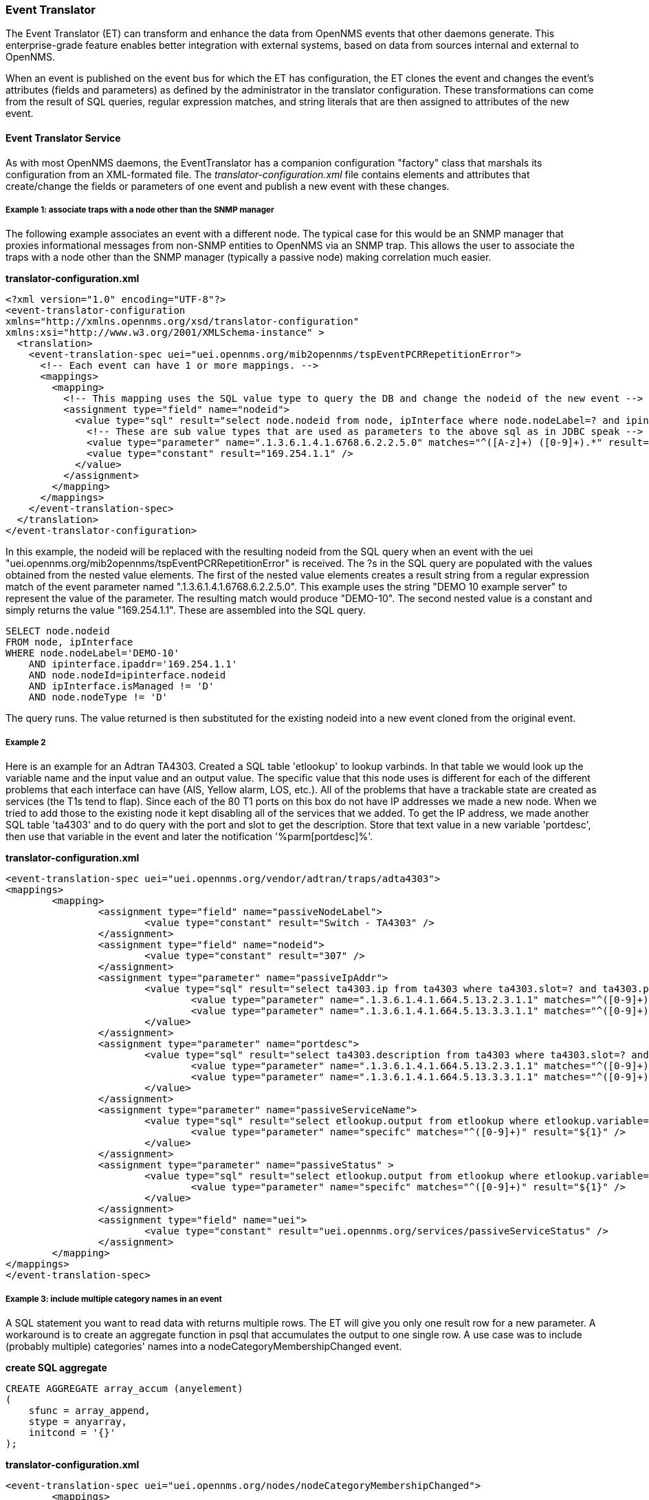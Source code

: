 // Allow GitHub image rendering
:imagesdir: ../../images

[[event-translator]]
=== Event Translator

The Event Translator (ET) can transform and enhance the data from OpenNMS events that other daemons generate. 
This enterprise-grade feature enables better integration with external systems, based on data from sources internal and external to OpenNMS. 

When an event is published on the event bus for which the ET has configuration, the ET clones the event and changes the event's attributes (fields and parameters) as defined by the administrator in the translator configuration. 
These transformations can come from the result of SQL queries, regular expression matches, and string literals that are then assigned to attributes of the new event. 

==== Event Translator Service

As with most OpenNMS daemons, the EventTranslator has a companion configuration "factory" class that marshals its configuration from an XML-formated file. 
The _translator-configuration.xml_ file contains elements and attributes that create/change the fields or parameters of one event and publish a new event with these changes. 

===== Example 1: associate traps with a node other than the SNMP manager

The following example associates an event with a different node. 
The typical case for this would be an SNMP manager that proxies informational messages from non-SNMP entities to OpenNMS via an SNMP trap. 
This allows the user to associate the traps with a node other than the SNMP manager (typically a passive node) making correlation much easier. 

*translator-configuration.xml*

[source, xml]
----
<?xml version="1.0" encoding="UTF-8"?>
<event-translator-configuration
xmlns="http://xmlns.opennms.org/xsd/translator-configuration"
xmlns:xsi="http://www.w3.org/2001/XMLSchema-instance" >
  <translation>
    <event-translation-spec uei="uei.opennms.org/mib2opennms/tspEventPCRRepetitionError">
      <!-- Each event can have 1 or more mappings. -->
      <mappings>
        <mapping>
          <!-- This mapping uses the SQL value type to query the DB and change the nodeid of the new event -->
          <assignment type="field" name="nodeid">
            <value type="sql" result="select node.nodeid from node, ipInterface where node.nodeLabel=? and ipinterface.ipaddr=? and node.nodeId=ipinterface.nodeid and ipInterface.isManaged != 'D' and node.nodeType != 'D'" >
              <!-- These are sub value types that are used as parameters to the above sql as in JDBC speak -->
              <value type="parameter" name=".1.3.6.1.4.1.6768.6.2.2.5.0" matches="^([A-z]+) ([0-9]+).*" result="${1}-${2}" />
              <value type="constant" result="169.254.1.1" />
            </value>
          </assignment>
        </mapping>
      </mappings>
    </event-translation-spec>
  </translation>
</event-translator-configuration>
----

In this example, the nodeid will be replaced with the resulting nodeid from the SQL query when an event with the uei "uei.opennms.org/mib2opennms/tspEventPCRRepetitionError" is received. 
The ?s in the SQL query are populated with the values obtained from the nested value elements. 
The first of the nested value elements creates a result string from a regular expression match of the event parameter named ".1.3.6.1.4.1.6768.6.2.2.5.0". 
This example uses the string "DEMO 10 example server" to represent the value of the parameter. 
The resulting match would produce "DEMO-10". 
The second nested value is a constant and simply returns the value "169.254.1.1". 
These are assembled into the SQL query.

[source]
----
SELECT node.nodeid
FROM node, ipInterface
WHERE node.nodeLabel='DEMO-10'
    AND ipinterface.ipaddr='169.254.1.1'
    AND node.nodeId=ipinterface.nodeid
    AND ipInterface.isManaged != 'D'
    AND node.nodeType != 'D'
----

The query runs. 
The value returned is then substituted for the existing nodeid into a new event cloned from the original event. 

===== Example 2

Here is an example for an Adtran TA4303. 
Created a SQL table 'etlookup' to lookup varbinds. 
In that table we would look up the variable name and the input value and an output value. 
The specific value that this node uses is different for each of the different problems that each interface can have (AIS, Yellow alarm, LOS, etc.). 
All of the problems that have a trackable state are created as services (the T1s tend to flap). 
Since each of the 80 T1 ports on this box do not have IP addresses we made a new node. 
When we tried to add those to the existing node it kept disabling all of the services that we added. 
To get the IP address, we made another SQL table 'ta4303' and to do query with the port and slot to get the description. 
Store that text value in a new variable 'portdesc', then use that variable in the event and later the notification '%parm[portdesc]%'.

*translator-configuration.xml*

[source,xml]
----
<event-translation-spec uei="uei.opennms.org/vendor/adtran/traps/adta4303">
<mappings>
	<mapping>
	        <assignment type="field" name="passiveNodeLabel">
			<value type="constant" result="Switch - TA4303" />
		</assignment>
	        <assignment type="field" name="nodeid">
			<value type="constant" result="307" />
		</assignment>
		<assignment type="parameter" name="passiveIpAddr">
			<value type="sql" result="select ta4303.ip from ta4303 where ta4303.slot=? and ta4303.port=? " >
				<value type="parameter" name=".1.3.6.1.4.1.664.5.13.2.3.1.1" matches="^([0-9]+)" result="${1}" />
				<value type="parameter" name=".1.3.6.1.4.1.664.5.13.3.3.1.1" matches="^([0-9]+)" result="${1}" />
			</value>
		</assignment>
		<assignment type="parameter" name="portdesc">
			<value type="sql" result="select ta4303.description from ta4303 where ta4303.slot=? and ta4303.port=? " >
				<value type="parameter" name=".1.3.6.1.4.1.664.5.13.2.3.1.1" matches="^([0-9]+)" result="${1}" />
				<value type="parameter" name=".1.3.6.1.4.1.664.5.13.3.3.1.1" matches="^([0-9]+)" result="${1}" />
			</value>
		</assignment>
		<assignment type="parameter" name="passiveServiceName">
			<value type="sql" result="select etlookup.output from etlookup where etlookup.variable='ta4303service' and etlookup.input=? " >
				<value type="parameter" name="specifc" matches="^([0-9]+)" result="${1}" />
			</value>
		</assignment>
        	<assignment type="parameter" name="passiveStatus" >
			<value type="sql" result="select etlookup.output from etlookup where etlookup.variable='ta4303status' and etlookup.input=? " >
				<value type="parameter" name="specifc" matches="^([0-9]+)" result="${1}" />
			</value>
		</assignment>
		<assignment type="field" name="uei">
            		<value type="constant" result="uei.opennms.org/services/passiveServiceStatus" />
		</assignment>
	</mapping>
</mappings>
</event-translation-spec>
----

===== Example 3: include multiple category names in an event

A SQL statement you want to read data with returns multiple rows. 
The ET will give you only one result row for a new parameter. 
A workaround is to create an aggregate function in psql that accumulates the output to one single row. 
A use case was to include (probably multiple) categories' names into a nodeCategoryMembershipChanged event.

*create SQL aggregate*

[source,xml]
----
CREATE AGGREGATE array_accum (anyelement)
(
    sfunc = array_append,
    stype = anyarray,
    initcond = '{}'
);
----

*translator-configuration.xml*

[source, xml]
----
<event-translation-spec uei="uei.opennms.org/nodes/nodeCategoryMembershipChanged">
	<mappings>
		<mapping>
			<assignment name="uei" type="field" >
				<value type="constant" result="uei.opennms.org/test/nodeCategoryMembershipChanged" />
			</assignment>
			<assignment name="categories" type="parameter">
				<value type="sql" result="select array_accum(categoryname) from categories,category_node,node where node.nodeid=?::integer and node.nodeid=category_node.nodeid and category_node.categoryid=categories.categoryid;" >
					<value type="field" name="nodeid" matches=".*" result="${0}" />
				</value>
			</assignment>
		</mapping>
	</mappings>
</event-translation-spec>
----